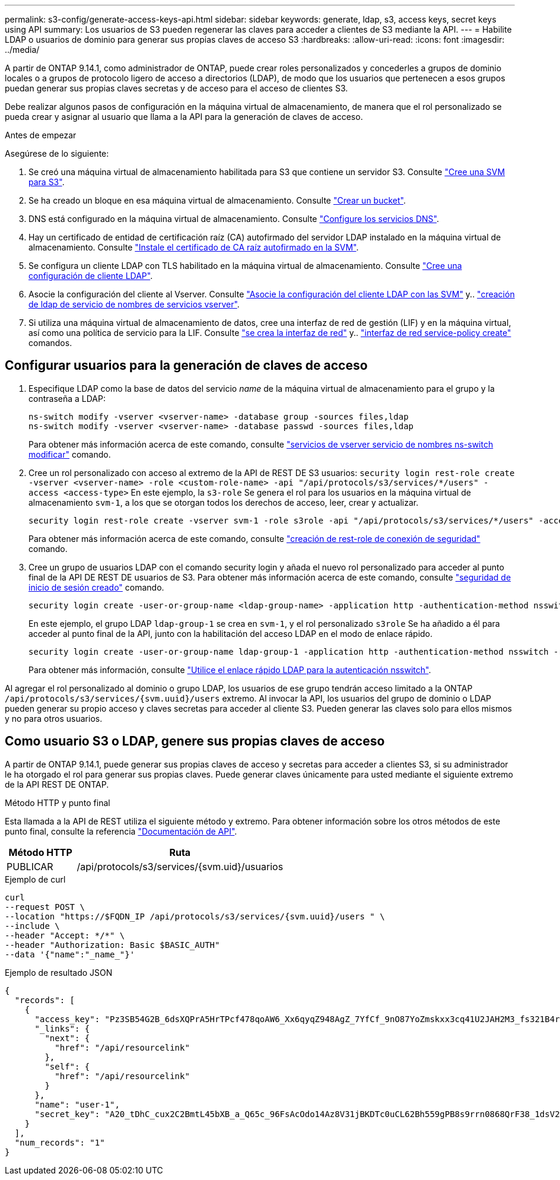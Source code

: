 ---
permalink: s3-config/generate-access-keys-api.html 
sidebar: sidebar 
keywords: generate, ldap, s3, access keys, secret keys using API 
summary: Los usuarios de S3 pueden regenerar las claves para acceder a clientes de S3 mediante la API. 
---
= Habilite LDAP o usuarios de dominio para generar sus propias claves de acceso S3
:hardbreaks:
:allow-uri-read: 
:icons: font
:imagesdir: ../media/


[role="lead"]
A partir de ONTAP 9.14.1, como administrador de ONTAP, puede crear roles personalizados y concederles a grupos de dominio locales o a grupos de protocolo ligero de acceso a directorios (LDAP), de modo que los usuarios que pertenecen a esos grupos puedan generar sus propias claves secretas y de acceso para el acceso de clientes S3.

Debe realizar algunos pasos de configuración en la máquina virtual de almacenamiento, de manera que el rol personalizado se pueda crear y asignar al usuario que llama a la API para la generación de claves de acceso.

.Antes de empezar
Asegúrese de lo siguiente:

. Se creó una máquina virtual de almacenamiento habilitada para S3 que contiene un servidor S3. Consulte link:../s3-config/create-svm-s3-task.html["Cree una SVM para S3"].
. Se ha creado un bloque en esa máquina virtual de almacenamiento. Consulte link:../s3-config/create-bucket-task.html["Crear un bucket"].
. DNS está configurado en la máquina virtual de almacenamiento. Consulte link:../networking/configure_dns_services_manual.html["Configure los servicios DNS"].
. Hay un certificado de entidad de certificación raíz (CA) autofirmado del servidor LDAP instalado en la máquina virtual de almacenamiento. Consulte link:../nfs-config/install-self-signed-root-ca-certificate-svm-task.html["Instale el certificado de CA raíz autofirmado en la SVM"].
. Se configura un cliente LDAP con TLS habilitado en la máquina virtual de almacenamiento. Consulte link:../nfs-config/create-ldap-client-config-task.html["Cree una configuración de cliente LDAP"].
. Asocie la configuración del cliente al Vserver. Consulte link:../nfs-config/enable-ldap-svms-task.html["Asocie la configuración del cliente LDAP con las SVM"] y.. https://docs.netapp.com/us-en/ontap-cli//vserver-services-name-service-ldap-create.html["creación de ldap de servicio de nombres de servicios vserver"].
. Si utiliza una máquina virtual de almacenamiento de datos, cree una interfaz de red de gestión (LIF) y en la máquina virtual, así como una política de servicio para la LIF. Consulte https://docs.netapp.com/us-en/ontap-cli/network-interface-create.html["se crea la interfaz de red"] y.. https://docs.netapp.com/us-en/ontap-cli//network-interface-service-policy-create.html["interfaz de red service-policy create"] comandos.




== Configurar usuarios para la generación de claves de acceso

. Especifique LDAP como la base de datos del servicio _name_ de la máquina virtual de almacenamiento para el grupo y la contraseña a LDAP:
+
[listing]
----
ns-switch modify -vserver <vserver-name> -database group -sources files,ldap
ns-switch modify -vserver <vserver-name> -database passwd -sources files,ldap
----
+
Para obtener más información acerca de este comando, consulte link:https://docs.netapp.com/us-en/ontap-cli/vserver-services-name-service-ns-switch-modify.html["servicios de vserver servicio de nombres ns-switch modificar"] comando.

. Cree un rol personalizado con acceso al extremo de la API de REST DE S3 usuarios:
`security login rest-role create -vserver <vserver-name> -role <custom-role-name> -api "/api/protocols/s3/services/*/users" -access <access-type>`
En este ejemplo, la `s3-role` Se genera el rol para los usuarios en la máquina virtual de almacenamiento `svm-1`, a los que se otorgan todos los derechos de acceso, leer, crear y actualizar.
+
[listing]
----
security login rest-role create -vserver svm-1 -role s3role -api "/api/protocols/s3/services/*/users" -access all
----
+
Para obtener más información acerca de este comando, consulte link:https://docs.netapp.com/us-en/ontap-cli/security-login-rest-role-create.html["creación de rest-role de conexión de seguridad"] comando.

. Cree un grupo de usuarios LDAP con el comando security login y añada el nuevo rol personalizado para acceder al punto final de la API DE REST DE usuarios de S3. Para obtener más información acerca de este comando, consulte link:https://docs.netapp.com/us-en/ontap-cli//security-login-create.html["seguridad de inicio de sesión creado"] comando.
+
[listing]
----
security login create -user-or-group-name <ldap-group-name> -application http -authentication-method nsswitch -role <custom-role-name> -is-ns-switch-group yes
----
+
En este ejemplo, el grupo LDAP `ldap-group-1` se crea en `svm-1`, y el rol personalizado `s3role` Se ha añadido a él para acceder al punto final de la API, junto con la habilitación del acceso LDAP en el modo de enlace rápido.

+
[listing]
----
security login create -user-or-group-name ldap-group-1 -application http -authentication-method nsswitch -role s3role -is-ns-switch-group yes -second-authentication-method none -vserver svm-1 -is-ldap-fastbind yes
----
+
Para obtener más información, consulte link:../nfs-admin/ldap-fast-bind-nsswitch-authentication-task.html["Utilice el enlace rápido LDAP para la autenticación nsswitch"].



Al agregar el rol personalizado al dominio o grupo LDAP, los usuarios de ese grupo tendrán acceso limitado a la ONTAP `/api/protocols/s3/services/{svm.uuid}/users` extremo. Al invocar la API, los usuarios del grupo de dominio o LDAP pueden generar su propio acceso y claves secretas para acceder al cliente S3. Pueden generar las claves solo para ellos mismos y no para otros usuarios.



== Como usuario S3 o LDAP, genere sus propias claves de acceso

A partir de ONTAP 9.14.1, puede generar sus propias claves de acceso y secretas para acceder a clientes S3, si su administrador le ha otorgado el rol para generar sus propias claves. Puede generar claves únicamente para usted mediante el siguiente extremo de la API REST DE ONTAP.

.Método HTTP y punto final
Esta llamada a la API de REST utiliza el siguiente método y extremo. Para obtener información sobre los otros métodos de este punto final, consulte la referencia https://docs.netapp.com/us-en/ontap-automation/reference/api_reference.html#access-a-copy-of-the-ontap-rest-api-reference-documentation["Documentación de API"].

[cols="25,75"]
|===
| Método HTTP | Ruta 


| PUBLICAR | /api/protocols/s3/services/{svm.uid}/usuarios 
|===
.Ejemplo de curl
[source, curl]
----
curl
--request POST \
--location "https://$FQDN_IP /api/protocols/s3/services/{svm.uuid}/users " \
--include \
--header "Accept: */*" \
--header "Authorization: Basic $BASIC_AUTH"
--data '{"name":"_name_"}'
----
.Ejemplo de resultado JSON
[listing]
----
{
  "records": [
    {
      "access_key": "Pz3SB54G2B_6dsXQPrA5HrTPcf478qoAW6_Xx6qyqZ948AgZ_7YfCf_9nO87YoZmskxx3cq41U2JAH2M3_fs321B4rkzS3a_oC5_8u7D8j_45N8OsBCBPWGD_1d_ccfq",
      "_links": {
        "next": {
          "href": "/api/resourcelink"
        },
        "self": {
          "href": "/api/resourcelink"
        }
      },
      "name": "user-1",
      "secret_key": "A20_tDhC_cux2C2BmtL45bXB_a_Q65c_96FsAcOdo14Az8V31jBKDTc0uCL62Bh559gPB8s9rrn0868QrF38_1dsV2u1_9H2tSf3qQ5xp9NT259C6z_GiZQ883Qn63X1"
    }
  ],
  "num_records": "1"
}

----